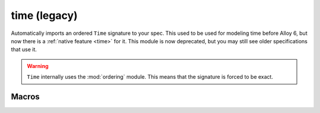 .. als:module:: time

+++++++++++++
time (legacy)
+++++++++++++

Automatically imports an ordered ``Time`` signature to your spec. This used to be used for modeling time before Alloy 6, but now there is a :ref:`native feature <time>` for it. This module is now deprecated, but you may still see older specifications that use it.

.. warning::

  ``Time`` internally uses the :mod:`ordering` module. This means that the signature is forced to be exact.

.. seealso::

  Module :mod:`ordering`

Macros
----------

.. als:macro:: dynamic[x]

  :arg sig x: any signature.
  :expansion: ``x one -> Time``

  ``dynamic`` can be used as part of a signature definition::

    open util/time

    abstract sig Color {}
		one sig Red, Green, Yellow extends Color {}

    sig Light {
      , state: dynamic[Color]
    }

  At every ``Time``, every ``Light`` will have exactly one color.



.. als:macro:: dynamicSet[x]

  :arg sig x: any signature.
  :expansion: ``x -> Time``

  Equivalent to ``dynamic``, except that any number of elements can belong to any given time::

    open util/time

    sig Keys {}

    one sig Keyboard {
      pressed: dynamicSet[Keys]
    }
  


..
  .. rst-class:: advanced

  Then
  --------------

  .. todo:: Define step predicates first (in techniques, maybe?) (Call them actions)
  .. als:macro:: then[a, b, start, finish]
    
    :arg pred[Time,Time] a: the initial event
    :arg pred[Time,Time] b: the subsequent event
    :arg Time start:
    :arg Time finish:
    :expansion: ``some x:Time | a[start,x] && b[x,finish]``

  Permits the "chaining" of time steps.  ``then`` is intended to be used as part of receiver syntax:

  ::
    fun cycle: set Color -> Color {
      (Red -> Green) + (Green -> Yellow) + (Yellow -> Red)
    }

    pred change[t, t': Time] {
     Light.state.t' = (Light.state.t).cycle
     t' = t.next
    }

    pred break[t, t': Time] {
     Light.state.t' = Red
     t' = t.next
    }

    run {
      some t: Time | change.then[break] [first, t]
    }



  let while = while3

  Equivalent to ``body.then[body].then[body]...`` up to three times or until ``cond[t]`` is true. Recall that every ``body`` should have ``t' = t.next``.
  let while1 [cond, body, t, t'] {
      some x:Time | (cond[t] => body[t,x] else t=x) && while0[cond,body,x,t']
  }

  let while0 [cond, body, t, t'] {
      !cond[t] && t=t'
  }

  ::

    open util/ordering[Time]
    sig Time { }
    let then [a, b, t, t']    {  some x:Time | a[t,x]&&  b[x,t']  }

    one sig Light { brightness: Int one->  Time }

    pred brighter [t, t': Time] {
        Light.brightness.t' = Light.brightness.t.plus[1]
        t' = t.next
    }

    pred dimmer [t, t': Time] {
        Light.brightness.t' = Light.brightness.t.minus[1]
        t' = t.next
    }

    run {
        some t:Time | brighter.then[dimmer].then[dimmer] [first, t]
    } for 4 Time

  While
  ---------
